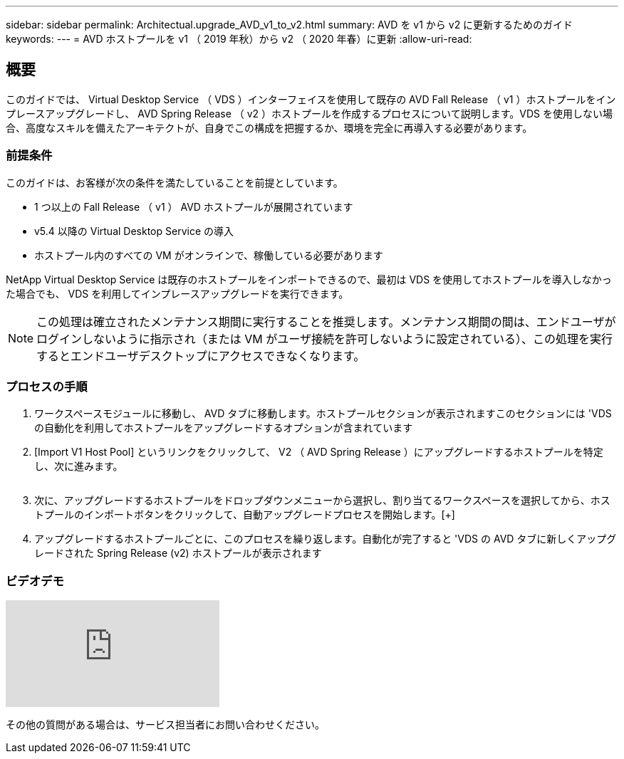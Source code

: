 ---
sidebar: sidebar 
permalink: Architectual.upgrade_AVD_v1_to_v2.html 
summary: AVD を v1 から v2 に更新するためのガイド 
keywords:  
---
= AVD ホストプールを v1 （ 2019 年秋）から v2 （ 2020 年春）に更新
:allow-uri-read: 




== 概要

このガイドでは、 Virtual Desktop Service （ VDS ）インターフェイスを使用して既存の AVD Fall Release （ v1 ）ホストプールをインプレースアップグレードし、 AVD Spring Release （ v2 ）ホストプールを作成するプロセスについて説明します。VDS を使用しない場合、高度なスキルを備えたアーキテクトが、自身でこの構成を把握するか、環境を完全に再導入する必要があります。



=== 前提条件

.このガイドは、お客様が次の条件を満たしていることを前提としています。
* 1 つ以上の Fall Release （ v1 ） AVD ホストプールが展開されています
* v5.4 以降の Virtual Desktop Service の導入
* ホストプール内のすべての VM がオンラインで、稼働している必要があります


NetApp Virtual Desktop Service は既存のホストプールをインポートできるので、最初は VDS を使用してホストプールを導入しなかった場合でも、 VDS を利用してインプレースアップグレードを実行できます。


NOTE: この処理は確立されたメンテナンス期間に実行することを推奨します。メンテナンス期間の間は、エンドユーザがログインしないように指示され（または VM がユーザ接続を許可しないように設定されている）、この処理を実行するとエンドユーザデスクトップにアクセスできなくなります。



=== プロセスの手順

. ワークスペースモジュールに移動し、 AVD タブに移動します。ホストプールセクションが表示されますこのセクションには 'VDS の自動化を利用してホストプールをアップグレードするオプションが含まれています
. [Import V1 Host Pool] というリンクをクリックして、 V2 （ AVD Spring Release ）にアップグレードするホストプールを特定し、次に進みます。
+
image:upgrade1.png[""]

. 次に、アップグレードするホストプールをドロップダウンメニューから選択し、割り当てるワークスペースを選択してから、ホストプールのインポートボタンをクリックして、自動アップグレードプロセスを開始します。[+]image:upgrade2.png[""]
. アップグレードするホストプールごとに、このプロセスを繰り返します。自動化が完了すると 'VDS の AVD タブに新しくアップグレードされた Spring Release (v2) ホストプールが表示されます




=== ビデオデモ

video::e4T_Ze6IlMo[youtube]
その他の質問がある場合は、サービス担当者にお問い合わせください。
